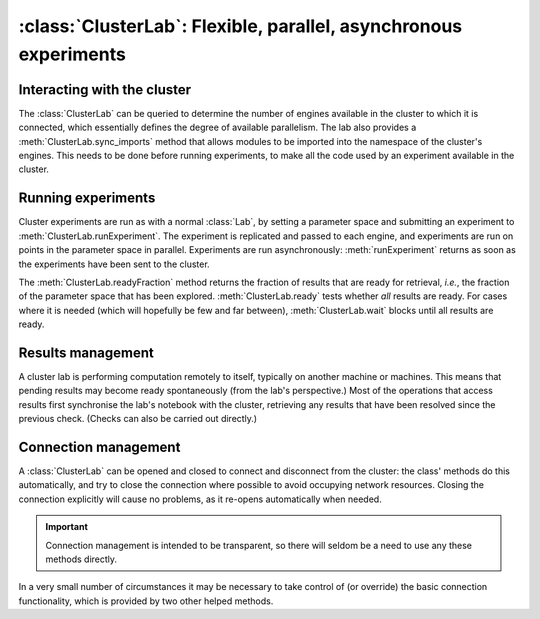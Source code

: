:class:`ClusterLab`: Flexible, parallel, asynchronous experiments
=================================================================

.. currentmodule :: epyc
   
.. autoclass :: ClusterLab


Interacting with the cluster
----------------------------

The :class:`ClusterLab` can be queried to determine the number of
engines available in the cluster to which it is connected, which
essentially defines the degree of available parallelism. The lab also
provides a :meth:`ClusterLab.sync_imports` method that allows modules
to be imported into the namespace of the cluster's engines. This needs
to be done before running experiments, to make all the code used by an
experiment available in the cluster.

.. automethod :: ClusterLab.numberOfEngines
		
.. automethod :: ClusterLab.engines

.. automethod :: ClusterLab.sync_imports

		
Running experiments
-------------------

Cluster experiments are run as with a normal :class:`Lab`, by setting
a parameter space and submitting an experiment to :meth:`ClusterLab.runExperiment`.
The experiment is replicated and passed to each engine, and
experiments are run on points in the parameter space in
parallel. Experiments are run asynchronously: :meth:`runExperiment`
returns as soon as the experiments have been sent to the cluster.

.. automethod :: ClusterLab.runExperiment

The :meth:`ClusterLab.readyFraction` method returns the fraction of
results that are ready for retrieval, *i.e.*, the fraction of the
parameter space that has been explored. :meth:`ClusterLab.ready` tests
whether *all* results are ready. For cases where it is needed (which
will hopefully be few and far between), :meth:`ClusterLab.wait` blocks
until all results are ready.  

.. automethod :: ClusterLab.readyFraction

.. automethod :: ClusterLab.ready

.. automethod :: ClusterLab.wait


Results management
------------------

A cluster lab is performing computation remotely to itself, typically on another machine
or machines. This means that pending results may become ready spontaneously (from the
lab's perspective.) Most of the operations that access results first synchronise the 
lab's notebook with the cluster, retrieving any results that have been resolved since
the previous check. (Checks can also be carried out directly.)

.. automethod :: ClusterLab.updateResults
		
		
Connection management
---------------------

A :class:`ClusterLab` can be opened and closed to
connect and disconnect from the cluster: the class' methods do this
automatically, and try to close the connection where possible to avoid
occupying network resources. Closing the connection explicitly will
cause no problems, as it re-opens automatically when needed.

.. important ::

    Connection management is intended to be transparent, so
    there will seldom be a need to use any these methods directly.

.. automethod :: ClusterLab.open
		
.. automethod :: ClusterLab.close

In a very small number of circumstances it may be necessary to take control
of (or override) the basic connection functionality, which is provided by two
other helped methods.

.. automethod :: ClusterLab.connect

.. automethod :: ClusterLab.activate


